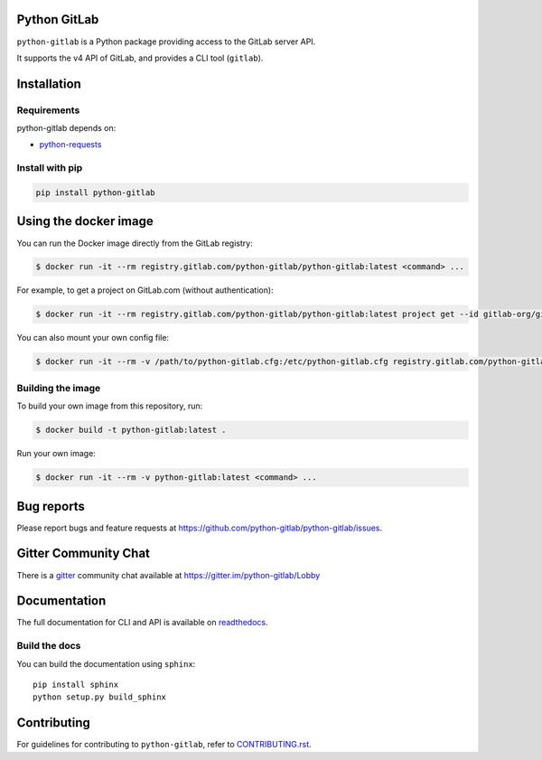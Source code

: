 .. image:: https://github.com/python-gitlab/python-gitlab/workflows/Test/badge.svg
   :target: https://github.com/python-gitlab/python-gitlab/actions

.. image:: https://badge.fury.io/py/python-gitlab.svg
   :target: https://badge.fury.io/py/python-gitlab

.. image:: https://readthedocs.org/projects/python-gitlab/badge/?version=latest
   :target: https://python-gitlab.readthedocs.org/en/latest/?badge=latest

.. image:: https://codecov.io/github/python-gitlab/python-gitlab/coverage.svg?branch=main
    :target: https://codecov.io/github/python-gitlab/python-gitlab?branch=main

.. image:: https://img.shields.io/pypi/pyversions/python-gitlab.svg
   :target: https://pypi.python.org/pypi/python-gitlab

.. image:: https://img.shields.io/gitter/room/python-gitlab/Lobby.svg
   :target: https://gitter.im/python-gitlab/Lobby

.. image:: https://img.shields.io/badge/code%20style-black-000000.svg
    :target: https://github.com/python/black

Python GitLab
=============

``python-gitlab`` is a Python package providing access to the GitLab server API.

It supports the v4 API of GitLab, and provides a CLI tool (``gitlab``).

Installation
============

Requirements
------------

python-gitlab depends on:

* `python-requests <https://2.python-requests.org/en/latest/>`_

Install with pip
----------------

.. code-block:: console

   pip install python-gitlab

Using the docker image
======================

You can run the Docker image directly from the GitLab registry:

.. code-block:: console

   $ docker run -it --rm registry.gitlab.com/python-gitlab/python-gitlab:latest <command> ...

For example, to get a project on GitLab.com (without authentication):

.. code-block:: console

   $ docker run -it --rm registry.gitlab.com/python-gitlab/python-gitlab:latest project get --id gitlab-org/gitlab

You can also mount your own config file:

.. code-block:: console

   $ docker run -it --rm -v /path/to/python-gitlab.cfg:/etc/python-gitlab.cfg registry.gitlab.com/python-gitlab/python-gitlab:latest <command> ...

Building the image
------------------

To build your own image from this repository, run:

.. code-block:: console

   $ docker build -t python-gitlab:latest .

Run your own image:

.. code-block:: console

   $ docker run -it --rm -v python-gitlab:latest <command> ...

Bug reports
===========

Please report bugs and feature requests at
https://github.com/python-gitlab/python-gitlab/issues.

Gitter Community Chat
=====================

There is a `gitter <https://gitter.im/python-gitlab/Lobby>`_ community chat
available at https://gitter.im/python-gitlab/Lobby

Documentation
=============

The full documentation for CLI and API is available on `readthedocs
<http://python-gitlab.readthedocs.org/en/stable/>`_.

Build the docs
--------------
You can build the documentation using ``sphinx``::

    pip install sphinx
    python setup.py build_sphinx


Contributing
============

For guidelines for contributing to ``python-gitlab``, refer to `CONTRIBUTING.rst <https://github.com/python-gitlab/python-gitlab/blob/main/CONTRIBUTING.rst>`_.
